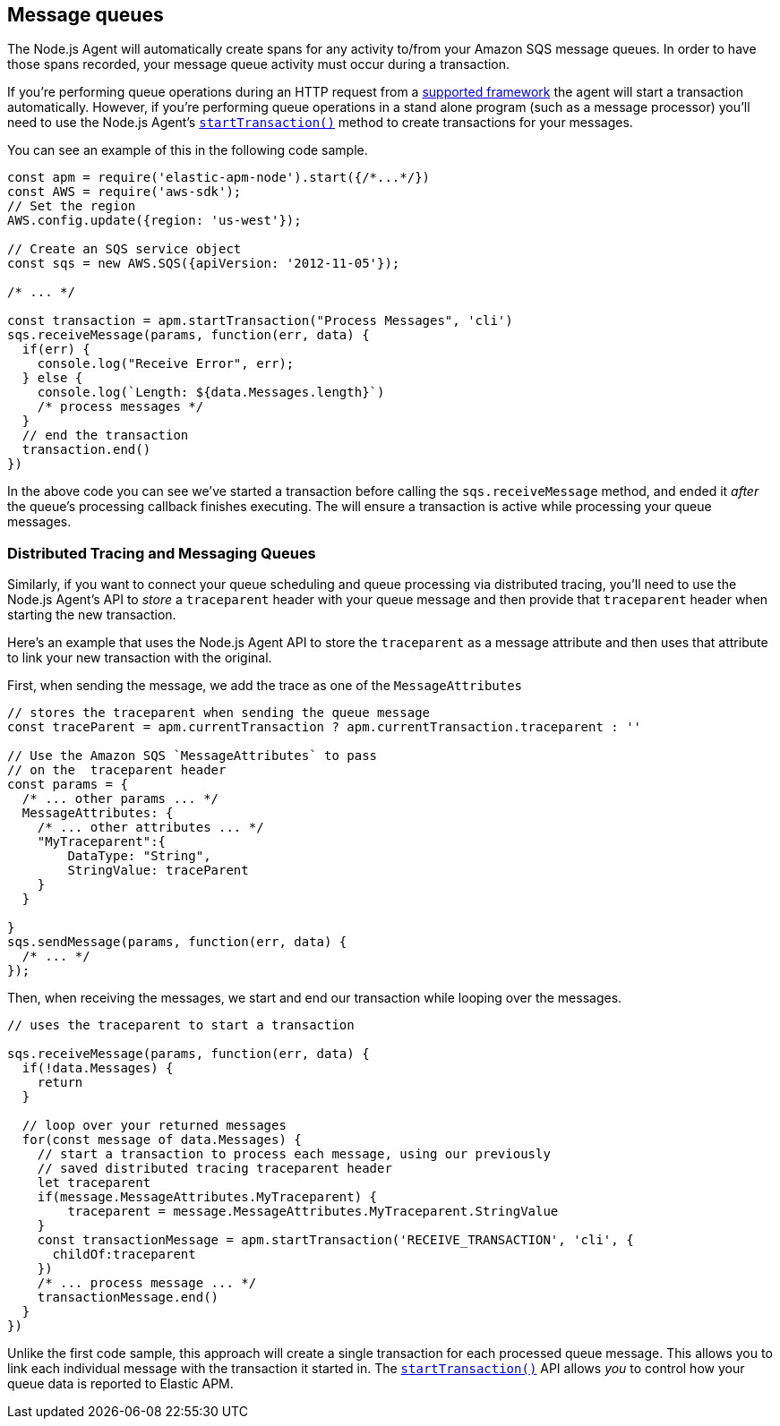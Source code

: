 [[message-queues]]
== Message queues

The Node.js Agent will automatically create spans for any activity to/from your Amazon SQS message queues.  In order to have those spans recorded, your message queue activity must  occur during a transaction.

If you're performing queue operations during an HTTP request from a <<compatibility-frameworks,supported framework>>     the agent will start a transaction automatically.  However, if you're performing queue operations in a stand alone program (such as a message processor) you'll need to use the Node.js Agent's <<apm-start-transaction,`startTransaction()`>> method to create transactions for your messages.

You can see an example of this in the following code sample.

[source,js]
----
const apm = require('elastic-apm-node').start({/*...*/})
const AWS = require('aws-sdk');
// Set the region
AWS.config.update({region: 'us-west'});

// Create an SQS service object
const sqs = new AWS.SQS({apiVersion: '2012-11-05'});

/* ... */

const transaction = apm.startTransaction("Process Messages", 'cli')
sqs.receiveMessage(params, function(err, data) {
  if(err) {
    console.log("Receive Error", err);
  } else {
    console.log(`Length: ${data.Messages.length}`)
    /* process messages */
  }
  // end the transaction
  transaction.end()
})
----

In the above code you can see we've started a transaction before calling the `sqs.receiveMessage` method, and ended it _after_ the queue's processing callback finishes executing.  The will ensure a transaction is active while processing your queue messages.

[float]
[[message-queues-distributed-tracing]]
=== Distributed Tracing and Messaging Queues

Similarly, if you want to connect your queue scheduling and queue processing via distributed tracing, you'll need to use the Node.js Agent's API to _store_ a `traceparent` header with your queue message and then provide that `traceparent` header when starting the new transaction.

Here's an example that uses the Node.js Agent API to store the `traceparent` as a message attribute and then uses that attribute to link your new transaction with the original.

First, when sending the message, we add the trace as one of the `MessageAttributes`
[source,js]
----
// stores the traceparent when sending the queue message
const traceParent = apm.currentTransaction ? apm.currentTransaction.traceparent : ''

// Use the Amazon SQS `MessageAttributes` to pass 
// on the  traceparent header
const params = {
  /* ... other params ... */
  MessageAttributes: {
    /* ... other attributes ... */
    "MyTraceparent":{
        DataType: "String",
        StringValue: traceParent
    }
  }

}
sqs.sendMessage(params, function(err, data) {
  /* ... */
});
----

Then, when receiving the messages, we start and end our transaction while looping over the messages.  

[source,js]
----
// uses the traceparent to start a transaction

sqs.receiveMessage(params, function(err, data) {
  if(!data.Messages) {
    return
  }
  
  // loop over your returned messages
  for(const message of data.Messages) {
    // start a transaction to process each message, using our previously
    // saved distributed tracing traceparent header
    let traceparent
    if(message.MessageAttributes.MyTraceparent) {
        traceparent = message.MessageAttributes.MyTraceparent.StringValue
    }
    const transactionMessage = apm.startTransaction('RECEIVE_TRANSACTION', 'cli', {
      childOf:traceparent
    })
    /* ... process message ... */
    transactionMessage.end()
  }
})

----

Unlike the first code sample, this approach will create a single transaction for each processed queue message.  This allows you to link each individual message with the transaction it started in. The <<apm-start-transaction,`startTransaction()`>> API allows _you_ to control how your queue data is reported to Elastic APM.
